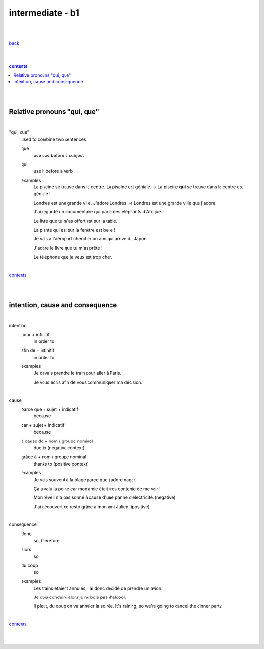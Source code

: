 **intermediate - b1**
----

|
|

`back <https://github.com/szczepanski/fr/blob/master/readme.rst>`_

|
|

.. comment --> depth describes headings level inclusion
.. contents:: contents
   :depth: 10

|
|

Relative pronouns "qui, que"
============================

|

"qui, que"
   used to combine two sentences
   
   que
      use que before a subject
      
   qui
      use it before a verb
   
   examples
      La piscine se trouve dans le centre. La piscine est géniale. -> La piscine **qui** se trouve dans le centre est géniale ! 

      Londres est une grande ville. J'adore Londres. -> Londres est une grande ville que j'adore. 
      
      J'ai regardé un documentaire qui parle des éléphants d'Afrique.
      
      Le livre que tu m'as offert est sur la table. 
      
      La plante qui est sur la fenêtre est belle !   
      
      Je vais à l'aéroport chercher un ami qui arrive du Japon
      
      J'adore le livre que tu m'as prêté ! 
      
      Le téléphone que je veux est trop cher.
      
|

contents_

|
|


intention, cause and consequence
================================ 

|

intention
   pour + infinitif
      in order to

   afin de + infinitif
      in order to
   
   examples
      Je devais prendre le train pour aller à Paris.
      
      Je vous écris afin de vous communiquer ma décision.
      
|


cause
   parce que + sujet + indicatif
      because

   car + sujet + indicatif
      because
      
   à cause de + nom / groupe nominal
      due to (negative context)

   grâce à + nom / groupe nominal 
      thanks to (positive context)
   
   examples
      Je vais souvent à la plage parce que j'adore nager. 
      
      Ça a valu la peine car mon amie était très contente de me voir !
      
      Mon réveil n'a pas sonné à cause d'une panne d'électricité. (negative)
      
      J'ai découvert ce resto grâce à mon ami Julien. (positive)
      
|

consequence
   donc
      so, therefore
      
   alors
      so
   
   du coup
      so
      
   examples
      Les trains étaient annulés, j'ai donc décidé de prendre un avion.
      
      Je dois conduire alors je ne bois pas d'alcool.

      Il pleut, du coup on va annuler la soirée. It's raining, so we're going to cancel the dinner party.

|

contents_

|
|
